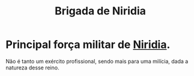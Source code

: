 :PROPERTIES:
:id: 389c7ba3-a51b-4281-ae6e-0e91c853cb1c
:END:
#+title: Brigada de Niridia
#+tags: Grupo

* Principal força militar de [[id:09a29eb0-0eb5-4856-93c4-1c913bfd1f16][Niridia]].
Não é tanto um exército profissional, sendo mais para uma milícia, dada a natureza desse reino.